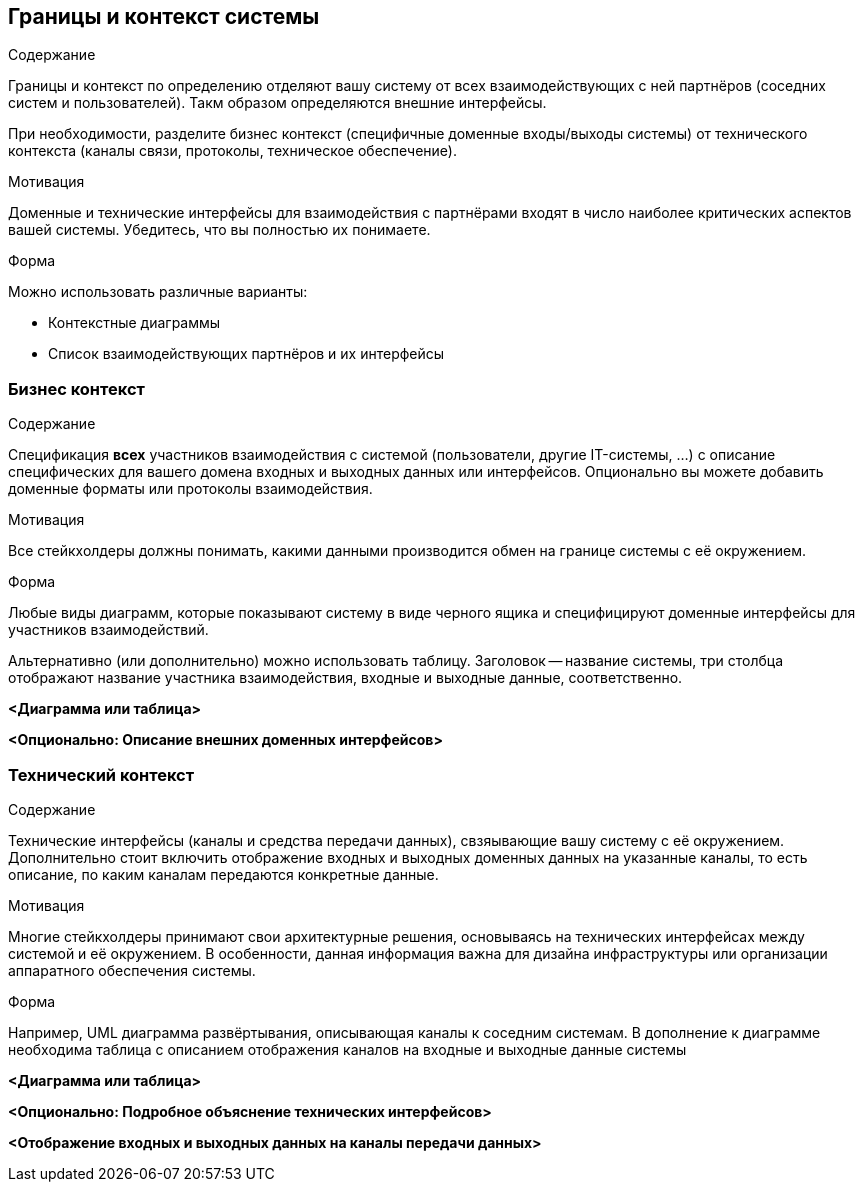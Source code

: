 [[section-system-scope-and-context]]
== Границы и контекст системы

[role="arc42help"]
****
.Содержание
Границы и контекст по определению отделяют вашу систему от всех взаимодействующих с ней партнёров
(соседних систем и пользователей). Такм образом определяются внешние интерфейсы.

При необходимости, разделите бизнес контекст (специфичные доменные входы/выходы системы) от технического контекста (каналы связи,
протоколы, техническое обеспечение).

.Мотивация
Доменные и технические интерфейсы для взаимодействия с партнёрами входят в число наиболее критических аспектов вашей системы. Убедитесь,
что вы полностью их понимаете.

.Форма
Можно использовать различные варианты:

* Контекстные диаграммы
* Список взаимодействующих партнёров и их интерфейсы
****

=== Бизнес контекст
[role="arc42help"]
****
.Содержание
Спецификация *всех* участников взаимодействия с системой (пользователи, другие IT-системы, ...) с описание специфических для вашего домена входных и 
выходных данных или интерфейсов.
Опционально вы можете добавить доменные форматы или протоколы взаимодействия.

.Мотивация
Все стейкхолдеры должны понимать, какими данными производится обмен на границе системы с её окружением. 

.Форма
Любые виды диаграмм, которые показывают систему в виде черного ящика и специфицируют доменные интерфейсы для участников взаимодействий.

Альтернативно (или дополнительно) можно использовать таблицу.
Заголовок -- название системы, три столбца отображают название участника взаимодействия, входные и выходные данные, соответственно.
****

**<Диаграмма или таблица>**

**<Опционально: Описание внешних доменных интерфейсов>**

=== Технический контекст
[role="arc42help"]
****
.Содержание
Технические интерфейсы (каналы и средства передачи данных), свзяывающие вашу систему с её окружением. Дополнительно стоит включить отображение
входных и выходных доменных данных на указанные каналы, то есть описание, по каким каналам передаются конкретные данные.

.Мотивация
Многие стейкхолдеры принимают свои архитектурные решения, основываясь на технических интерфейсах между системой и её окружением.
В особенности, данная информация важна для дизайна инфраструктуры или организации аппаратного обеспечения системы. 

.Форма
Например, UML диаграмма развёртывания, описывающая каналы к соседним системам. В дополнение к диаграмме необходима таблица с описанием
отображения каналов на входные и выходные данные системы

****

**<Диаграмма или таблица>**

**<Опционально: Подробное объяснение технических интерфейсов>**

**<Отображение входных и выходных данных на каналы передачи данных>**


